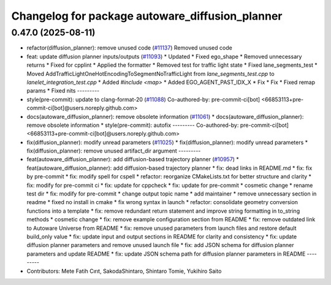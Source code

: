 ^^^^^^^^^^^^^^^^^^^^^^^^^^^^^^^^^^^^^^^^^^^^^^^^
Changelog for package autoware_diffusion_planner
^^^^^^^^^^^^^^^^^^^^^^^^^^^^^^^^^^^^^^^^^^^^^^^^

0.47.0 (2025-08-11)
-------------------
* refactor(diffusion_planner): remove unused code (`#11137 <https://github.com/autowarefoundation/autoware_universe/issues/11137>`_)
  Removed unused code
* feat: update diffusion planner inputs/outputs (`#11093 <https://github.com/autowarefoundation/autoware_universe/issues/11093>`_)
  * Updated
  * Fixed ego_shape
  * Removed unnecessary returns
  * Fixed for cpplint
  * Applied the formatter
  * Removed test for traffic light state
  * Fixed lane_segments_test
  * Moved AddTrafficLightOneHotEncodingToSegmentNoTrafficLight from `lane_segments_test.cpp` to `lanelet_integration_test.cpp`
  * Added `#include <map>`
  * Added EGO_AGENT_PAST_IDX_X
  * Fix
  * Fix
  * Fixed remap params
  * Fixed nits
  ---------
* style(pre-commit): update to clang-format-20 (`#11088 <https://github.com/autowarefoundation/autoware_universe/issues/11088>`_)
  Co-authored-by: pre-commit-ci[bot] <66853113+pre-commit-ci[bot]@users.noreply.github.com>
* docs(autoware_diffusion_planner): remove obsolete information (`#11061 <https://github.com/autowarefoundation/autoware_universe/issues/11061>`_)
  * docs(autoware_diffusion_planner): remove obsolete information
  * style(pre-commit): autofix
  ---------
  Co-authored-by: pre-commit-ci[bot] <66853113+pre-commit-ci[bot]@users.noreply.github.com>
* fix(diffusion_planner): modify unread parameters (`#11025 <https://github.com/autowarefoundation/autoware_universe/issues/11025>`_)
  * fix(diffusion_planner): modify unread parameters
  * fix(diffusion_planner): remove unused artifact_dir argument
  ---------
* feat(autoware_diffusion_planner): add diffusion-based trajectory planner (`#10957 <https://github.com/autowarefoundation/autoware_universe/issues/10957>`_)
  * feat(autoware_diffusion_planner): add diffusion-based trajectory planner
  * fix: dead links in README.md
  * fix: fix by pre-commit
  * fix: modify spell for cspell
  * refactor: reorganize CMakeLists.txt for better structure and clarity
  * fix: modify for pre-commit ci
  * fix: update for cppcheck
  * fix: update for pre-commit
  * cosmetic change
  * rename test dir
  * fix: modify for pre-commit
  * change output topic name
  * add maintainer
  * remove unnecessary section in readme
  * fixed no install in cmake
  * fix wrong syntax in launch
  * refactor: consolidate geometry conversion functions into a template
  * fix: remove redundant return statement and improve string formatting in to_string methods
  * cosmetic change
  * fix: remove example configuration section from README
  * fix: remove outdated link to Autoware Universe from README
  * fix: remove unused parameters from launch files and restore default build_only value
  * fix: update input and output sections in README for clarity and consistency
  * fix: update diffusion planner parameters and remove unused launch file
  * fix: add JSON schema for diffusion planner parameters and update README
  * fix: update JSON schema path for diffusion planner parameters in README
  ---------
* Contributors: Mete Fatih Cırıt, SakodaShintaro, Shintaro Tomie, Yukihiro Saito
